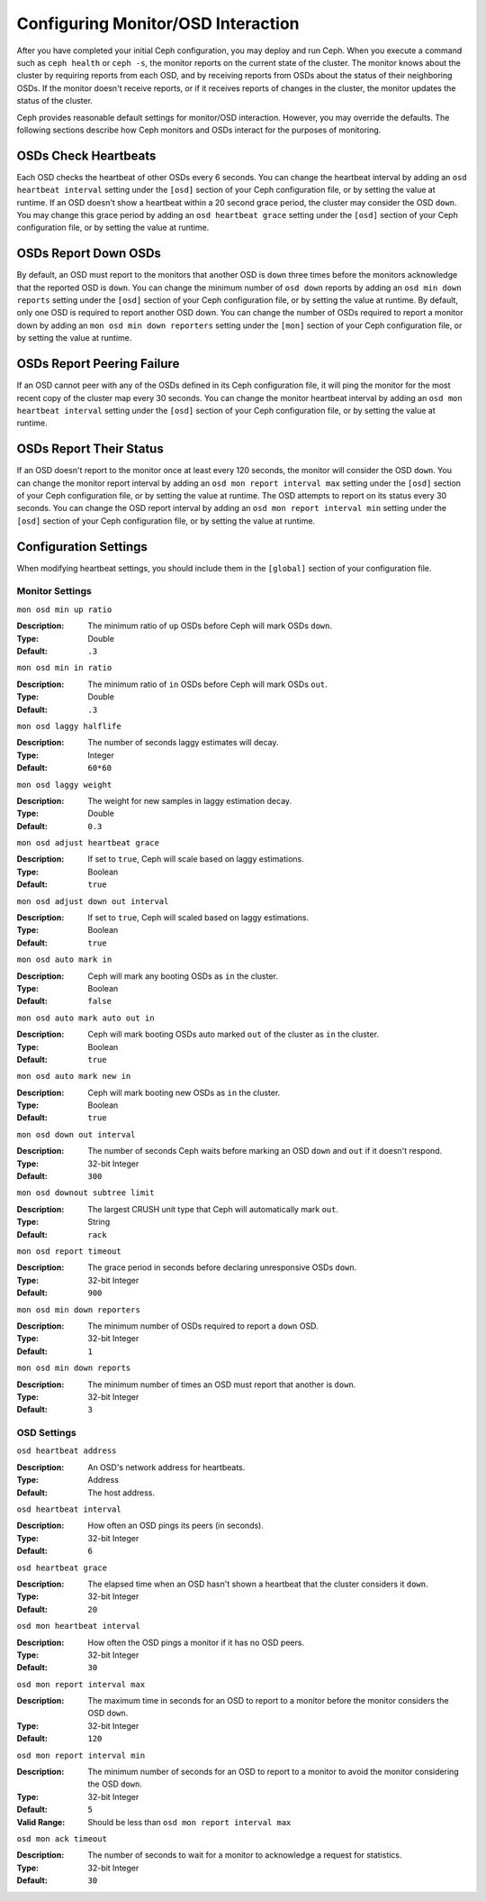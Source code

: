 =====================================
 Configuring Monitor/OSD Interaction
=====================================

After you have completed your initial Ceph configuration, you may deploy and run
Ceph.  When you execute a command such as ``ceph health`` or ``ceph -s``,  the
monitor reports on the current state of the cluster. The monitor knows about the
cluster by requiring reports from each OSD, and by receiving reports from OSDs
about the status of their neighboring OSDs. If the monitor doesn't receive
reports, or if it receives reports of changes in the cluster, the monitor
updates the status of the cluster.

Ceph provides reasonable default settings for monitor/OSD interaction. However,
you may override the defaults. The following sections describe how Ceph monitors
and OSDs interact for the purposes of monitoring.


OSDs Check Heartbeats
=====================

Each OSD checks the heartbeat of other OSDs every 6 seconds. You can change the
heartbeat interval by adding an ``osd heartbeat interval`` setting under the
``[osd]`` section of your Ceph configuration file, or by setting the value at
runtime. If an OSD doesn't show a heartbeat within a 20 second grace period, the
cluster may consider the OSD ``down``. You may change this grace period by
adding an ``osd heartbeat grace`` setting under the ``[osd]`` section of your
Ceph configuration file, or by setting the value at runtime.


.. ditaa:: +---------+          +---------+
           |  OSD 1  |          |  OSD 2  |
           +---------+          +---------+
                |                    |
                |----+ Heartbeat     |
                |    | Interval      |
                |<---+ Exceeded      |
                |                    |
                |       Check        |
                |     Heartbeat      |
                |------------------->|
                |                    |
                |<-------------------|
                |   Heart Beating    |
                |                    |
                |----+ Heartbeat     |
                |    | Interval      |
                |<---+ Exceeded      |
                |                    |
                |       Check        |
                |     Heartbeat      |
                |------------------->|
                |                    |
                |----+ Grace         |
                |    | Period        |
                |<---+ Exceeded      |
                |                    |
                |----+ Mark          |
                |    | OSD 2         |
                |<---+ Down          |
                


OSDs Report Down OSDs
=====================

By default, an OSD must report to the monitors that another OSD is ``down``
three times before the monitors acknowledge that the reported OSD is ``down``.
You can change the minimum number of ``osd down`` reports by adding an ``osd min
down reports`` setting under the ``[osd]`` section of your Ceph configuration
file, or by setting the value at runtime. By default, only one OSD is required
to report another OSD down. You can change the number of OSDs required to report
a monitor down by adding an ``mon osd min down reporters`` setting under the
``[mon]`` section of your Ceph configuration file, or by setting the value at
runtime.


.. ditaa:: +---------+     +---------+
           |  OSD 1  |     | Monitor |
           +---------+     +---------+
                |               |             
                | OSD 2 Is Down |
                |-------------->|
                |               |             
                | OSD 2 Is Down |
                |-------------->|
                |               |             
                | OSD 2 Is Down |
                |-------------->|
                |               |             
                |               |----------+ Mark
                |               |          | OSD 2                
                |               |<---------+ Down



OSDs Report Peering Failure
===========================

If an OSD cannot peer with any of the OSDs defined in its Ceph configuration
file, it will ping the monitor for the most recent copy of the cluster map every
30 seconds. You can change the monitor heartbeat interval by adding an ``osd mon
heartbeat interval`` setting under the ``[osd]`` section of your Ceph
configuration file, or by setting the value at runtime.

.. ditaa:: +---------+     +---------+     +-------+     +---------+
           |  OSD 1  |     |  OSD 2  |     | OSD 3 |     | Monitor |
           +---------+     +---------+     +-------+     +---------+
                |               |              |              |
                |  Request To   |              |              |
                |     Peer      |              |              |               
                |-------------->|              |              |
                |<--------------|              |              |
                |    Peering                   |              |
                |                              |              |
                |  Request To                  |              |
                |     Peer                     |              |               
                |----------------------------->|              |
                |                                             |
                |----+ OSD Monitor                            |
                |    | Heartbeat                              |
                |<---+ Interval Exceeded                      |
                |                                             |
                |         Failed to Peer with OSD 3           |
                |-------------------------------------------->|
                |<--------------------------------------------|
                |          Receive New Cluster Map            |
 


OSDs Report Their Status
========================

If an OSD doesn't report to the monitor once at least every 120 seconds, the
monitor will consider the OSD ``down``. You can change the monitor report
interval by adding an ``osd mon report interval max`` setting under the
``[osd]`` section of your Ceph configuration file, or by setting the value at
runtime. The OSD attempts  to report on its status every 30 seconds. You can
change the OSD report interval by adding an ``osd mon report interval min``
setting under the ``[osd]`` section of your Ceph configuration file, or by
setting the value at runtime.


.. ditaa:: +---------+          +---------+
           |  OSD 1  |          | Monitor |
           +---------+          +---------+
                |                    |
                |----+ Report Min    |
                |    | Interval      |
                |<---+ Exceeded      |
                |                    |
                |     Report To      |
                |      Monitor       |
                |------------------->|
                |                    |
                |----+ Report Min    |
                |    | Interval      |
                |<---+ Exceeded      |
                |                    |
                | No Report          |
                                     +----+ Report Max
                                     |    | Interval
                                     |<---+ Exceeded
                                     |
                                     +----+ Mark
                                     |    | OSD 1
                                     |<---+ Down




Configuration Settings
======================

When modifying heartbeat settings, you should include them in the ``[global]``
section of your configuration file.


Monitor Settings
----------------

``mon osd min up ratio``

:Description: The minimum ratio of ``up`` OSDs before Ceph will mark 
              OSDs ``down``.
              
:Type: Double
:Default: ``.3``


``mon osd min in ratio``

:Description: The minimum ratio of ``in`` OSDs before Ceph will mark 
              OSDs ``out``.
              
:Type: Double
:Default: ``.3``


``mon osd laggy halflife``

:Description: The number of seconds laggy estimates will decay.
:Type: Integer
:Default: ``60*60``


``mon osd laggy weight``

:Description: The weight for new samples in laggy estimation decay.
:Type: Double
:Default: ``0.3``


``mon osd adjust heartbeat grace``

:Description: If set to ``true``, Ceph will scale based on laggy estimations.
:Type: Boolean
:Default: ``true``


``mon osd adjust down out interval``

:Description: If set to ``true``, Ceph will scaled based on laggy estimations.
:Type: Boolean
:Default: ``true``


``mon osd auto mark in`` 

:Description: Ceph will mark any booting OSDs as ``in`` the cluster.
:Type: Boolean
:Default: ``false``


``mon osd auto mark auto out in`` 

:Description: Ceph will mark booting OSDs auto marked ``out`` of the cluster 
              as ``in`` the cluster.
              
:Type: Boolean
:Default: ``true`` 


``mon osd auto mark new in`` 

:Description: Ceph will mark booting new OSDs as ``in`` the cluster.
:Type: Boolean
:Default: ``true`` 


``mon osd down out interval`` 

:Description: The number of seconds Ceph waits before marking an OSD ``down`` 
              and ``out`` if it doesn't respond.
              
:Type: 32-bit Integer
:Default: ``300``


``mon osd downout subtree limit``

:Description: The largest CRUSH unit type that Ceph will 
              automatically mark ``out``. 

:Type: String
:Default: ``rack``


``mon osd report timeout`` 

:Description: The grace period in seconds before declaring unresponsive OSDs ``down``.
:Type: 32-bit Integer
:Default: ``900``

``mon osd min down reporters`` 

:Description: The minimum number of OSDs required to report a ``down`` OSD.
:Type: 32-bit Integer
:Default: ``1``


``mon osd min down reports`` 

:Description: The minimum number of times an OSD must report that another 
              is ``down``.

:Type: 32-bit Integer
:Default: ``3`` 



OSD Settings
------------

``osd heartbeat address``

:Description: An OSD's network address for heartbeats. 
:Type: Address
:Default: The host address.


``osd heartbeat interval`` 

:Description: How often an OSD pings its peers (in seconds).
:Type: 32-bit Integer
:Default: ``6``


``osd heartbeat grace`` 

:Description: The elapsed time when an OSD hasn't shown a heartbeat that the 
              cluster considers it ``down``.
 
:Type: 32-bit Integer
:Default: ``20``


``osd mon heartbeat interval`` 

:Description: How often the OSD pings a monitor if it has no OSD peers.
:Type: 32-bit Integer
:Default: ``30`` 


``osd mon report interval max`` 

:Description: The maximum time in seconds for an OSD to report to a monitor 
              before the monitor considers the OSD ``down``.

:Type: 32-bit Integer
:Default: ``120`` 


``osd mon report interval min`` 

:Description: The minimum number of seconds for an OSD to report to a monitor 
              to avoid the monitor considering the OSD ``down``.

:Type: 32-bit Integer
:Default: ``5``
:Valid Range: Should be less than ``osd mon report interval max`` 


``osd mon ack timeout`` 

:Description: The number of seconds to wait for a monitor to acknowledge a 
              request for statistics.

:Type: 32-bit Integer
:Default: ``30`` 

